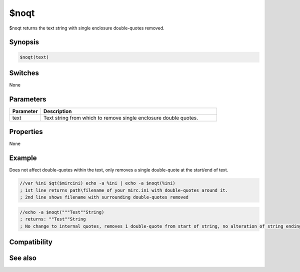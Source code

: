 $noqt
=====

$noqt returns the text string with single enclosure double-quotes removed.

Synopsis
--------

.. code:: text

    $noqt(text)

Switches
--------

None

Parameters
----------

.. list-table::
    :widths: 15 85
    :header-rows: 1

    * - Parameter
      - Description
    * - text
      - Text string from which to remove single enclosure double quotes.

Properties
----------

None

Example
-------

Does not affect double-quotes within the text, only removes a single double-quote at the start/end of text.

.. code:: text

    //var %ini $qt($mircini) echo -a %ini | echo -a $noqt(%ini)
    ; 1st line returns path\filename of your mirc.ini with double-quotes around it.
    ; 2nd line shows filename with surrounding double-quotes removed

.. code:: text

    //echo -a $noqt("""Test""String)
    ; returns: ""Test""String
    ; No change to internal quotes, removes 1 double-quote from start of string, no alteration of string ending because no double-quote already present.

Compatibility
-------------

.. compatibility:: 6.17

See also
--------

.. hlist::
    :columns: 4

    * :doc:`$qt </identifiers/qt>`

